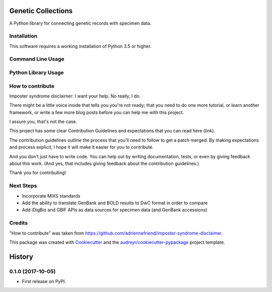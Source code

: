 ===================
Genetic Collections
===================


.. image:: https://img.shields.io/pypi/v/genetic_collections.svg
        :target: https://pypi.python.org/pypi/genetic_collections

.. image:: https://img.shields.io/travis/MikeTrizna/genetic_collections.svg
        :target: https://travis-ci.org/MikeTrizna/genetic_collections


A Python library for connecting genetic records with specimen data.


Installation
------------

This software requires a working installation of Python 3.5 or higher.


Command Line Usage
------------------

Python Library Usage
--------------------

How to contribute
-----------------

Imposter syndrome disclaimer: I want your help. No really, I do.

There might be a little voice inside that tells you you're not ready; that you need to do one more tutorial, or learn another framework, or write a few more blog posts before you can help me with this project.

I assure you, that's not the case.

This project has some clear Contribution Guidelines and expectations that you can read here (link).

The contribution guidelines outline the process that you'll need to follow to get a patch merged. By making expectations and process explicit, I hope it will make it easier for you to contribute.

And you don't just have to write code. You can help out by writing documentation, tests, or even by giving feedback about this work. (And yes, that includes giving feedback about the contribution guidelines.)

Thank you for contributing!

Next Steps
----------

* Incorporate MIXS standards
* Add the ability to translate GenBank and BOLD results to DwC format in order to compare
* Add iDigBio and GBIF APIs as data sources for specimen data (and GenBank accessions)

Credits
-------

"How to contribute" was taken from https://github.com/adriennefriend/imposter-syndrome-disclaimer.

This package was created with Cookiecutter_ and the `audreyr/cookiecutter-pypackage`_ project template.

.. _Cookiecutter: https://github.com/audreyr/cookiecutter
.. _`audreyr/cookiecutter-pypackage`: https://github.com/audreyr/cookiecutter-pypackage



=======
History
=======

0.1.0 (2017-10-05)
------------------

* First release on PyPI.


